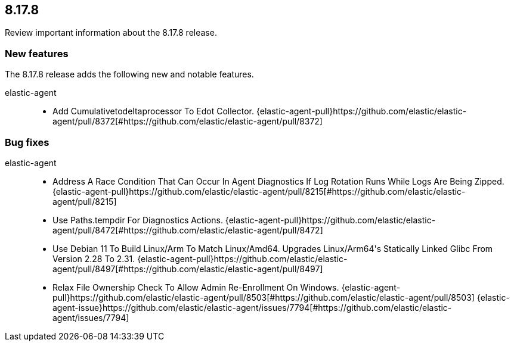 // begin 8.17.8 relnotes

[[release-notes-8.17.8]]
==  8.17.8

Review important information about the  8.17.8 release.









[discrete]
[[new-features-8.17.8]]
=== New features

The 8.17.8 release adds the following new and notable features.


elastic-agent::

* Add Cumulativetodeltaprocessor To Edot Collector. {elastic-agent-pull}https://github.com/elastic/elastic-agent/pull/8372[#https://github.com/elastic/elastic-agent/pull/8372] 






[discrete]
[[bug-fixes-8.17.8]]
=== Bug fixes


elastic-agent::

* Address A Race Condition That Can Occur In Agent Diagnostics If Log Rotation Runs While Logs Are Being Zipped. {elastic-agent-pull}https://github.com/elastic/elastic-agent/pull/8215[#https://github.com/elastic/elastic-agent/pull/8215] 
* Use Paths.tempdir For Diagnostics Actions. {elastic-agent-pull}https://github.com/elastic/elastic-agent/pull/8472[#https://github.com/elastic/elastic-agent/pull/8472] 
* Use Debian 11 To Build Linux/Arm To Match Linux/Amd64. Upgrades Linux/Arm64&#39;s Statically Linked Glibc From Version 2.28 To 2.31. {elastic-agent-pull}https://github.com/elastic/elastic-agent/pull/8497[#https://github.com/elastic/elastic-agent/pull/8497] 
* Relax File Ownership Check To Allow Admin Re-Enrollment On Windows. {elastic-agent-pull}https://github.com/elastic/elastic-agent/pull/8503[#https://github.com/elastic/elastic-agent/pull/8503] {elastic-agent-issue}https://github.com/elastic/elastic-agent/issues/7794[#https://github.com/elastic/elastic-agent/issues/7794]

// end 8.17.8 relnotes
